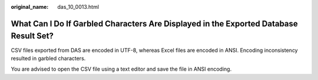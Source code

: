 :original_name: das_10_0013.html

.. _das_10_0013:

What Can I Do If Garbled Characters Are Displayed in the Exported Database Result Set?
======================================================================================

CSV files exported from DAS are encoded in UTF-8, whereas Excel files are encoded in ANSI. Encoding inconsistency resulted in garbled characters.

You are advised to open the CSV file using a text editor and save the file in ANSI encoding.
